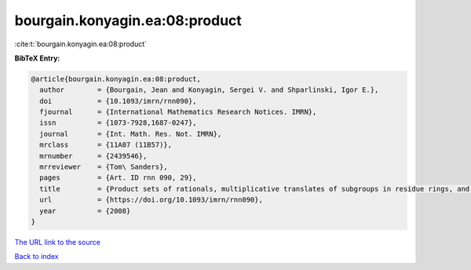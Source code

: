 bourgain.konyagin.ea:08:product
===============================

:cite:t:`bourgain.konyagin.ea:08:product`

**BibTeX Entry:**

.. code-block:: bibtex

   @article{bourgain.konyagin.ea:08:product,
     author        = {Bourgain, Jean and Konyagin, Sergei V. and Shparlinski, Igor E.},
     doi           = {10.1093/imrn/rnn090},
     fjournal      = {International Mathematics Research Notices. IMRN},
     issn          = {1073-7928,1687-0247},
     journal       = {Int. Math. Res. Not. IMRN},
     mrclass       = {11A07 (11B57)},
     mrnumber      = {2439546},
     mrreviewer    = {Tom\ Sanders},
     pages         = {Art. ID rnn 090, 29},
     title         = {Product sets of rationals, multiplicative translates of subgroups in residue rings, and fixed points of the discrete logarithm},
     url           = {https://doi.org/10.1093/imrn/rnn090},
     year          = {2008}
   }
`The URL link to the source <https://doi.org/10.1093/imrn/rnn090>`_


`Back to index <../By-Cite-Keys.html>`_
